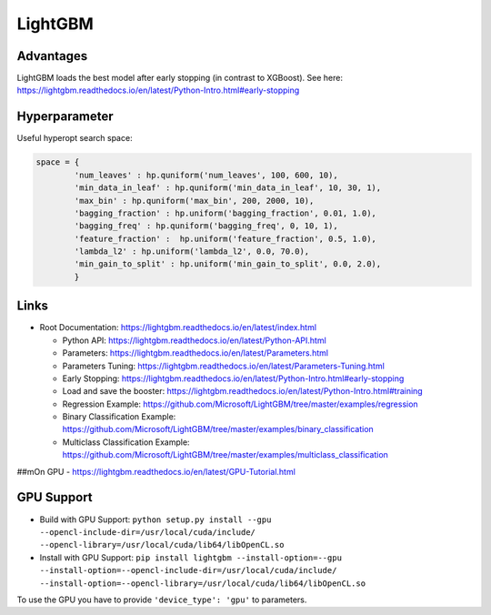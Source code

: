 LightGBM
========

Advantages
----------

LightGBM loads the best model after early stopping (in contrast to
XGBoost). See here:
https://lightgbm.readthedocs.io/en/latest/Python-Intro.html#early-stopping

Hyperparameter
--------------

Useful hyperopt search space:

.. code:: python

   space = {
           'num_leaves' : hp.quniform('num_leaves', 100, 600, 10),
           'min_data_in_leaf' : hp.quniform('min_data_in_leaf', 10, 30, 1),
           'max_bin' : hp.quniform('max_bin', 200, 2000, 10),
           'bagging_fraction' : hp.uniform('bagging_fraction', 0.01, 1.0),
           'bagging_freq' : hp.quniform('bagging_freq', 0, 10, 1),
           'feature_fraction' :  hp.uniform('feature_fraction', 0.5, 1.0),
           'lambda_l2' : hp.uniform('lambda_l2', 0.0, 70.0),
           'min_gain_to_split' : hp.uniform('min_gain_to_split', 0.0, 2.0),
           }

Links
-----

-  Root Documentation:
   https://lightgbm.readthedocs.io/en/latest/index.html

   -  Python API:
      https://lightgbm.readthedocs.io/en/latest/Python-API.html
   -  Parameters:
      https://lightgbm.readthedocs.io/en/latest/Parameters.html
   -  Parameters Tuning:
      https://lightgbm.readthedocs.io/en/latest/Parameters-Tuning.html
   -  Early Stopping:
      https://lightgbm.readthedocs.io/en/latest/Python-Intro.html#early-stopping
   -  Load and save the booster:
      https://lightgbm.readthedocs.io/en/latest/Python-Intro.html#training
   -  Regression Example:
      https://github.com/Microsoft/LightGBM/tree/master/examples/regression
   -  Binary Classification Example:
      https://github.com/Microsoft/LightGBM/tree/master/examples/binary_classification
   -  Multiclass Classification Example:
      https://github.com/Microsoft/LightGBM/tree/master/examples/multiclass_classification

##mOn GPU - https://lightgbm.readthedocs.io/en/latest/GPU-Tutorial.html

GPU Support
-----------

- Build with GPU Support: ``python setup.py install --gpu --opencl-include-dir=/usr/local/cuda/include/ --opencl-library=/usr/local/cuda/lib64/libOpenCL.so``
- Install with GPU Support: ``pip install lightgbm --install-option=--gpu --install-option=--opencl-include-dir=/usr/local/cuda/include/ --install-option=--opencl-library=/usr/local/cuda/lib64/libOpenCL.so``

To use the GPU you have to provide ``'device_type': 'gpu'`` to parameters.
